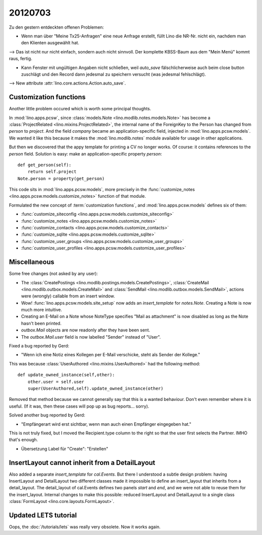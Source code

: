 20120703
========

Zu den gestern entdeckten offenen Problemen:

- Wenn man über "Meine Tx25-Anfragen" eine neue Anfrage erstellt, 
  füllt Lino die NR-Nr. nicht ein, nachdem man den Klienten ausgewählt hat. 
    
--> Das ist nicht nur nicht einfach, sondern auch nicht sinnvoll.
Der komplette KBSS-Baum aus dem "Mein Menü" kommt raus, fertig.
    
- Kann Fenster mit ungültigen Angaben nicht schließen, 
  weil `auto_save` fälschlicherweise auch beim close button 
  zuschlägt und den Record dann jedesmal zu speichern versucht 
  (was jedesmal fehlschlägt).

--> New attribute :attr:`lino.core.actions.Action.auto_save`.


Customization functions
-----------------------

Another little problem occured which is worth some principal thoughts.

In :mod:`lino.apps.pcsw`, 
since :class:`models.Note <lino.modlib.notes.models.Note>` 
has become a :class:`ProjectRelated <lino.mixins.ProjectRelated>`, 
the internal name of the ForeignKey to the Person has changed 
from `person` to `project`.
And the field `company` became an application-specific field, 
injected in :mod:`lino.apps.pcsw.models`.
We wanted it like this because it makes the :mod:`lino.modlib.notes` module 
available for usage in other applications.

But then we discovered that the appy template for printing a CV no longer works. 
Of course: it contains references to the `person` field.
Solution is easy: make an application-specific property `person`::

    def get_person(self):
        return self.project
    Note.person = property(get_person)

This code sits in :mod:`lino.apps.pcsw.models`,
more precisely in the 
:func:`customize_notes <lino.apps.pcsw.models.customize_notes>` 
function of that module.

Formulated the new concept of :term:`customization functions`, 
and :mod:`lino.apps.pcsw.models` defines six of them:

- :func:`customize_siteconfig <lino.apps.pcsw.models.customize_siteconfig>`
- :func:`customize_notes <lino.apps.pcsw.models.customize_notes>`
- :func:`customize_contacts <lino.apps.pcsw.models.customize_contacts>`
- :func:`customize_sqlite <lino.apps.pcsw.models.customize_sqlite>`
- :func:`customize_user_groups <lino.apps.pcsw.models.customize_user_groups>`
- :func:`customize_user_profiles <lino.apps.pcsw.models.customize_user_profiles>`


Miscellaneous
-------------

Some free changes (not asked by any user):

- The
  :class:`CreatePostings <lino.modlib.postings.models.CreatePostings>`, 
  :class:`CreateMail <lino.modlib.outbox.models.CreateMail>`
  and
  :class:`SendMail <lino.modlib.outbox.models.SendMail>`, 
  actions were (wrongly) 
  callable from an insert window.
  
- Wow!
  :func:`lino.apps.pcsw.models.site_setup` now 
  adds an `insert_template` for `notes.Note`. 
  Creating a Note is now much more intuitive.
  
- Creating an E-Mail on a Note whose NoteType 
  specifies "Mail as attachment" is now disabled as long 
  as the Note hasn't been printed.
  
- `outbox.Mail` objects are now readonly after they have 
  been sent.

- The `outbox.Mail.user` field is now labelled "Sender" instead of "User".
  
Fixed a bug reported by Gerd:

- "Wenn ich eine Notiz eines Kollegen per E-Mail verschicke, 
  steht als Sender der Kollege."
  
This was because :class:`UserAuthored <lino.mixins.UserAuthored>` 
had the following method::

  def update_owned_instance(self,other):
      other.user = self.user
      super(UserAuthored,self).update_owned_instance(other)
      
Removed that method because we cannot generally say that this is 
a wanted behaviour. Don't even remember where it is useful.
(If it was, then these cases will pop up as bug reports... sorry).


Solved another bug reported by Gerd:

- "Empfängerart wird erst sichtbar, wenn man auch einen Empfänger eingegeben hat."

This is not truly fixed, but I moved the Recipient.type column to the right so 
that the user first selects the Partner. IMHO that's enough.

- Übersetzung Label für "Create": "Erstellen"



InsertLayout cannot inherit from a DetailLayout
-----------------------------------------------

Also added a separate `insert_template` for `cal.Events`.
But there I understood a subtle design problem: 
having InsertLayout and DetailLayout two different classes made 
it impossible to define an insert_layout that inherits from a 
detail_layout.
The detail_layout of cal.Events defines two panels `start` and `end`,
and we were not able to reuse them for the insert_layout.
Internal changes to make this possible:
reduced InsertLayout and DetailLayout to a single class
:class:`FormLayout <lino.core.layouts.FormLayout>`.



Updated LETS tutorial
---------------------

Oops, the :doc:`/tutorials/lets` was really very obsolete. 
Now it works again.

